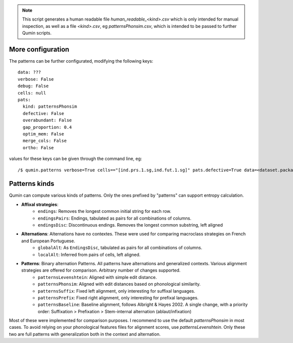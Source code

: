 
.. note::
    This script generates a human readable file `human_readable_<kind>.csv` which is only intended for manual inspection, as well as a file `<kind>.csv`, eg `patternsPhonsim.csv`, which is intended to be passed to further Qumin scripts.

More configuration
^^^^^^^^^^^^^^^^^^

The patterns can be further configurated, modifying the following keys: ::

    data: ???
    verbose: False
    debug: False
    cells: null
    pats:
      kind: patternsPhonsim
      defective: False
      overabundant: False
      gap_proportion: 0.4
      optim_mem: False
      merge_cols: False
      ortho: False

values for these keys can be given through the command line, eg::

    /$ qumin.patterns verbose=True cells=="[ind.prs.1.sg,ind.fut.1.sg]" pats.defective=True data=<dataset.package.json>

Patterns kinds
^^^^^^^^^^^^^^^^^^

Qumin can compute various kinds of patterns. Only the ones prefixed by "patterns" can support entropy calculation.

* **Affixal strategies**:
    * ``endings``: Removes the longest common initial string for each row.
    * ``endingsPairs``: Endings, tabulated as pairs for all combinations of columns.
    * ``endingsDisc``: Discontinuous endings. Removes the longest common substring, left aligned
* **Alternations**:  Alternations have no contextes. These were used for comparing macroclass strategies on French and European Portuguese.
    * ``globalAlt``: As ``EndingsDisc``, tabulated as pairs for all combinations of columns.
    * ``localAlt``:  Inferred from pairs of cells, left aligned.
* **Patterns**: Binary alternation Patterns. All patterns have alternations and generalized contexts. Various alignment strategies are offered for comparison. Arbitrary number of changes supported.
    * ``patternsLevenshtein``: Aligned with simple edit distance.
    * ``patternsPhonsim``: Aligned with edit distances based on phonological similarity.
    * ``patternsSuffix``: Fixed left alignment, only interesting for suffixal languages.
    * ``patternsPrefix``: Fixed right alignment, only interesting for prefixal languages.
    * ``patternsBaseline``: Baseline alignment, follows Albright & Hayes 2002. A single change, with a priority order: Suffixation > Prefixation > Stem-internal alternation (ablaut/infixation)

Most of these were implemented for comparison purposes. I recommend to use the default `patternsPhonsim` in most cases. To avoid relying on your phonological features files for alignment scores, use `patternsLevenshtein`. Only these two are full patterns with generalization both in the context and alternation.
